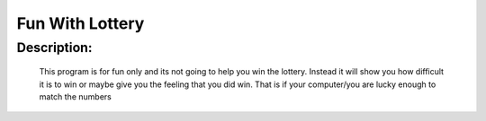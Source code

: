 Fun With Lottery
================

Description:
--------------

  This program is for fun only and its not going to help you win the lottery. Instead it will show you how difficult it is to win or maybe give you the feeling that you did win. That is if your computer/you are lucky enough to match the numbers
  
.. image:: https://github.com/cober2019/FunWithLottery/blob/main/lottery.PNG
